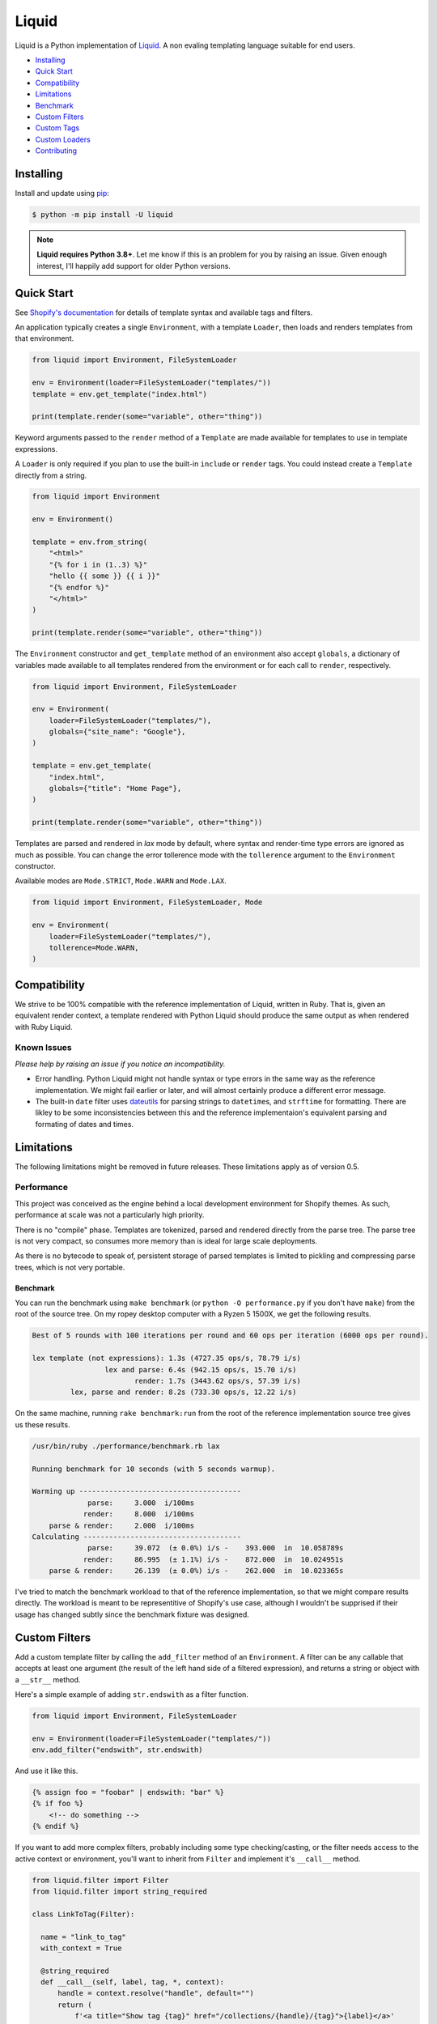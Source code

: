 
Liquid
======

Liquid is a Python implementation of `Liquid <https://shopify.github.io/liquid/>`_.
A non evaling templating language suitable for end users.

- `Installing`_
- `Quick Start`_
- `Compatibility`_
- `Limitations`_
- `Benchmark`_
- `Custom Filters`_
- `Custom Tags`_
- `Custom Loaders`_
- `Contributing`_


Installing
----------

Install and update using `pip <https://pip.pypa.io/en/stable/quickstart/>`_:

.. code-block:: text

    $ python -m pip install -U liquid

.. note:: 
    
    **Liquid requires Python 3.8+**. Let me know if this is an problem for you by raising
    an issue. Given enough interest, I'll happily add support for older Python versions.


Quick Start
-----------

See `Shopify's documentation <https://shopify.github.io/liquid/>`_ for details of template
syntax and available tags and filters.

An application typically creates a single ``Environment``, with a template ``Loader``, 
then loads and renders templates from that environment.

.. code-block:: python

    from liquid import Environment, FileSystemLoader

    env = Environment(loader=FileSystemLoader("templates/"))
    template = env.get_template("index.html")

    print(template.render(some="variable", other="thing"))

Keyword arguments passed to the ``render`` method of a ``Template`` are made available
for templates to use in template expressions.

A ``Loader`` is only required if you plan to use the built-in ``include`` or ``render``
tags. You could instead create a ``Template`` directly from a string.

.. code-block:: python

    from liquid import Environment

    env = Environment()

    template = env.from_string(
        "<html>"
        "{% for i in (1..3) %}"
        "hello {{ some }} {{ i }}"
        "{% endfor %}"
        "</html>"
    )

    print(template.render(some="variable", other="thing"))

The ``Environment`` constructor and ``get_template`` method of an environment also accept
``globals``, a dictionary of variables made available to all templates rendered from
the environment or for each call to ``render``, respectively.

.. code-block:: python

    from liquid import Environment, FileSystemLoader

    env = Environment(
        loader=FileSystemLoader("templates/"),
        globals={"site_name": "Google"},
    )

    template = env.get_template(
        "index.html",
        globals={"title": "Home Page"},
    )

    print(template.render(some="variable", other="thing"))


Templates are parsed and rendered in `lax` mode by default, where syntax and render-time
type errors are ignored as much as possible. You can change the error tollerence mode with
the ``tollerence`` argument to the ``Environment`` constructor.

Available modes are ``Mode.STRICT``, ``Mode.WARN`` and ``Mode.LAX``.

.. code-block:: python

    from liquid import Environment, FileSystemLoader, Mode

    env = Environment(
        loader=FileSystemLoader("templates/"),
        tollerence=Mode.WARN,
    )


Compatibility
-------------

We strive to be 100% compatible with the reference implementation of Liquid, written in Ruby.
That is, given an equivalent render context, a template rendered with Python Liquid should
produce the same output as when rendered with Ruby Liquid.

Known Issues
************

`Please help by raising an issue if you notice an incompatibility.`

- Error handling. Python Liquid might not handle syntax or type errors in the same
  way as the reference implementation. We might fail earlier or later, and will 
  almost certainly produce a different error message.
  
- The built-in ``date`` filter uses `dateutils <https://dateutil.readthedocs.io/en/stable/>`_
  for parsing strings to ``datetime``\s, and ``strftime`` for formatting. There are likley to
  be some inconsistencies between this and the reference implementaion's equivalent parsing 
  and formating of dates and times.


Limitations
-----------

The following limitations might be removed in future releases. These limitations apply
as of version 0.5.


Performance
***********

This project was conceived as the engine behind a local development environment for
Shopify themes. As such, performance at scale was not a particularly high priority.

There is no "compile" phase. Templates are tokenized, parsed and rendered directly from
the parse tree. The parse tree is not very compact, so consumes more memory than is ideal
for large scale deployments.

As there is no bytecode to speak of, persistent storage of parsed templates is limited
to pickling and compressing parse trees, which is not very portable.

Benchmark
^^^^^^^^^

You can run the benchmark using ``make benchmark`` (or ``python -O performance.py`` if you
don't have ``make``) from the root of the source tree. On my ropey desktop computer with a 
Ryzen 5 1500X, we get the following results.

.. code-block:: text

    Best of 5 rounds with 100 iterations per round and 60 ops per iteration (6000 ops per round).
    
    lex template (not expressions): 1.3s (4727.35 ops/s, 78.79 i/s)
                     lex and parse: 6.4s (942.15 ops/s, 15.70 i/s)
                            render: 1.7s (3443.62 ops/s, 57.39 i/s)
             lex, parse and render: 8.2s (733.30 ops/s, 12.22 i/s)


On the same machine, running ``rake benchmark:run`` from the root of the reference implementation
source tree gives us these results.

.. code-block:: text

    /usr/bin/ruby ./performance/benchmark.rb lax

    Running benchmark for 10 seconds (with 5 seconds warmup).

    Warming up --------------------------------------
                 parse:     3.000  i/100ms
                render:     8.000  i/100ms
        parse & render:     2.000  i/100ms
    Calculating -------------------------------------
                 parse:     39.072  (± 0.0%) i/s -    393.000  in  10.058789s
                render:     86.995  (± 1.1%) i/s -    872.000  in  10.024951s
        parse & render:     26.139  (± 0.0%) i/s -    262.000  in  10.023365s

I've tried to match the benchmark workload to that of the reference implementation, so that
we might compare results directly. The workload is meant to be representitive of Shopify's 
use case, although I wouldn't be supprised if their usage has changed subtly since the 
benchmark fixture was designed.

Custom Filters
--------------

Add a custom template filter by calling the ``add_filter`` method of an ``Environment``.
A filter can be any callable that accepts at least one argument (the result of the left 
hand side of a filtered expression), and returns a string or object with a ``__str__``
method.

Here's a simple example of adding ``str.endswith`` as a filter function.

.. code-block:: python

  from liquid import Environment, FileSystemLoader

  env = Environment(loader=FileSystemLoader("templates/"))
  env.add_filter("endswith", str.endswith)

And use it like this.

.. code-block:: text

    {% assign foo = "foobar" | endswith: "bar" %}
    {% if foo %}
        <!-- do something -->
    {% endif %}


If you want to add more complex filters, probably including some type checking/casting, or
the filter needs access to the active context or environment, you'll want to inherit from 
``Filter`` and implement it's ``__call__`` method.

.. code-block:: python

  from liquid.filter import Filter
  from liquid.filter import string_required

  class LinkToTag(Filter):

    name = "link_to_tag"
    with_context = True

    @string_required
    def __call__(self, label, tag, *, context):
        handle = context.resolve("handle", default="")
        return (
            f'<a title="Show tag {tag}" href="/collections/{handle}/{tag}">{label}</a>'
        )

And register it wherever you create your environment.

.. code-block:: python

  from liquid import Environment, FileSystemLoader
  from myfilters import LinkToTag

  env = Environment(loader=FileSystemLoader("templates/"))
  env.add_filter(LinkToTag.name, LinkToTag(env))

In a tempalte, you could then use the ``LinkToTag`` filter like this.

.. code-block::

    {% if tags %}
        <dl class="navbar">
        <dt>Tags</dt>
            {% for tag in collection.tags %}
            <dd>{{ tag | link_to_tag: tag }}</dd>
            {% endfor %}
        </dl>
    {% endif %}

Note that the ``Filter`` constructor takes a single argument, a reference to the environment,
which is available to ``Filter`` methods as ``self.env``. The class variable ``name`` is used by
the ``string_required`` decorator (and all other helpers/decorators found in ``liquid.filter``)
to give informative error messages.

All built-in filters are implemented in this way, so have a look in ``liquid/builtin/filters/``
for many more examples.


Custom Tags
-----------

Register a new tag with an ``Environment`` by calling it's ``add_tag`` method. All tags must 
inherit from ``liquid.tag.Tag`` and implement it's ``parse`` method.

``parse`` takes a single argument of type ``TokenStream`` that wraps an iterator of ``Token``\s,
and returns an ``ast.Node`` instance. More often than not, a new subclass of ``ast.node`` will
acompany each ``Tag``. These ``Node``\s make up the parse tree, and are responsible for writing
rendered text to the output stream via the required  ``render_to_output`` method.

Here's the implementaion of ``UnlessTag``, which parses a boolean expression and a block of
statements before returning a ``UnlessNode``.

.. code-block:: python

    class UnlessTag(Tag):

        name = TAG_UNLESS
        end = TAG_ENDUNLESS

        def parse(self, stream: TokenStream) -> Node:
            parser = get_parser(self.env)

            expect(stream, TOKEN_TAG, value=TAG_UNLESS)
            tok = stream.current
            stream.next_token()

            expect(stream, TOKEN_EXPRESSION)
            expr_iter = tokenize_boolean_expression(stream.current.value)
            expr = parse_boolean_expression(TokenStream(expr_iter))

            stream.next_token()
            consequence = parser.parse_block(stream, ENDUNLESSBLOCK)

            expect(stream, TOKEN_TAG, value=TAG_ENDUNLESS)

            return UnlessNode(
                tok=tok,
                condition=expr,
                consequence=consequence
            )

Things worthy of note: 

- Block tags (those that have a start and end tag with any number of statements in between)
  are expect to leave the stream with their closing tag as the current token.

- The template lexer does not attempt to tokenize tag expressions. It is up to the ``Tag``
  to tokenize and parse it's expression, if any, possibly using or extending a built-in
  expression lexer found in ``liquid.lex``.

- The ``expect`` and ``expect_peek`` helper functions inspect tokens from the stream and
  raise an appropriate exception should a token's type or value not meet a tag's expectations.

- You can find parsers for common expression types in ``liquid.parse``, all of which return
  a ``liquid.expression.Expression``. ``Expression``\s have an ``evaluate(context)`` method
  for use from ``ast.Node.render_to_output``.


All built-in tags are implemented in this way, so have a look in ``liquid/builtin/tags/``
for examples. 

Custom Loaders
--------------

Write a custom loader class by inheriting from ``liquid.loaders.BaseLoader`` and implementing
it's ``get_source`` method. Here we implement ``DictLoader``, a loader that uses a dictionary
of strings instead of the file system for loading templates.

.. code-block:: python

    from liquid.loaders import BaseLoader
    from liquid.loaders import TemplateSource

    class DictLoader(BaseLoader):
        def __init__(self, templates: Mapping[str, str]):
            self.templates = templates

        def get_source(self, _: Env, template_name: str) -> TemplateSource:
            try:
                source = self.templates[template_name]
            except KeyError as err:
                raise TemplateNotFound(template_name) from err

            return TemplateSource(source, template_name, None)

``TemplateSource`` is a named tuple containing the template source as a string, it's name and an
optional ``uptodate`` callable. If ``uptodate`` is not ``None`` it should be a callable that
returns ``False`` if the tempalte needs to be loaded again, or ``True`` otherwise.

You could then use ``DictLoader`` like this.

.. code-block:: Python

    from liquid import Environment
    from liquid.loaders import DictLoader

    snippets = {
        "greeting": "Hello {{ user.name }}",
        "row": (
            '<div class="row"'
            '  <div class="col">'
            '    {{ row_content }}'
            '  </div>'
            '</div>'
        )
    }

    env = Environment(loader=DictLoader(snippets))
    
    template = env.from_string(
        "<html>"
        "  {% include 'greeting' %}"
        "  {% for i in (1..3) %}"
        "    {% include 'row' with i as row_content %}"
        "  {% endfor %}"
        "</html>"
    )

    print(template.render(user={"name": "Brian"}))

Contributing
------------

- Python Liquid fully embraces type hints and static type checking. I like to use the
  `Pylance <https://marketplace.visualstudio.com/items?itemName=ms-python.vscode-pylance>`_ 
  extension for Visual Studio Code, which includes `Pyright <https://github.com/microsoft/pyright>`_
  for static type checking.

- Format code using `black <https://github.com/psf/black>`_.

- Write tests using ``unittest.TestCase``.

- Run tests with ``make test`` or ``python -m unittest``.

- Check test coverage with ``make coverage`` and open ``htmlcov/index.html`` in your browser.

- Check your changes have not adversely affected performance with ``make benchmark``.
